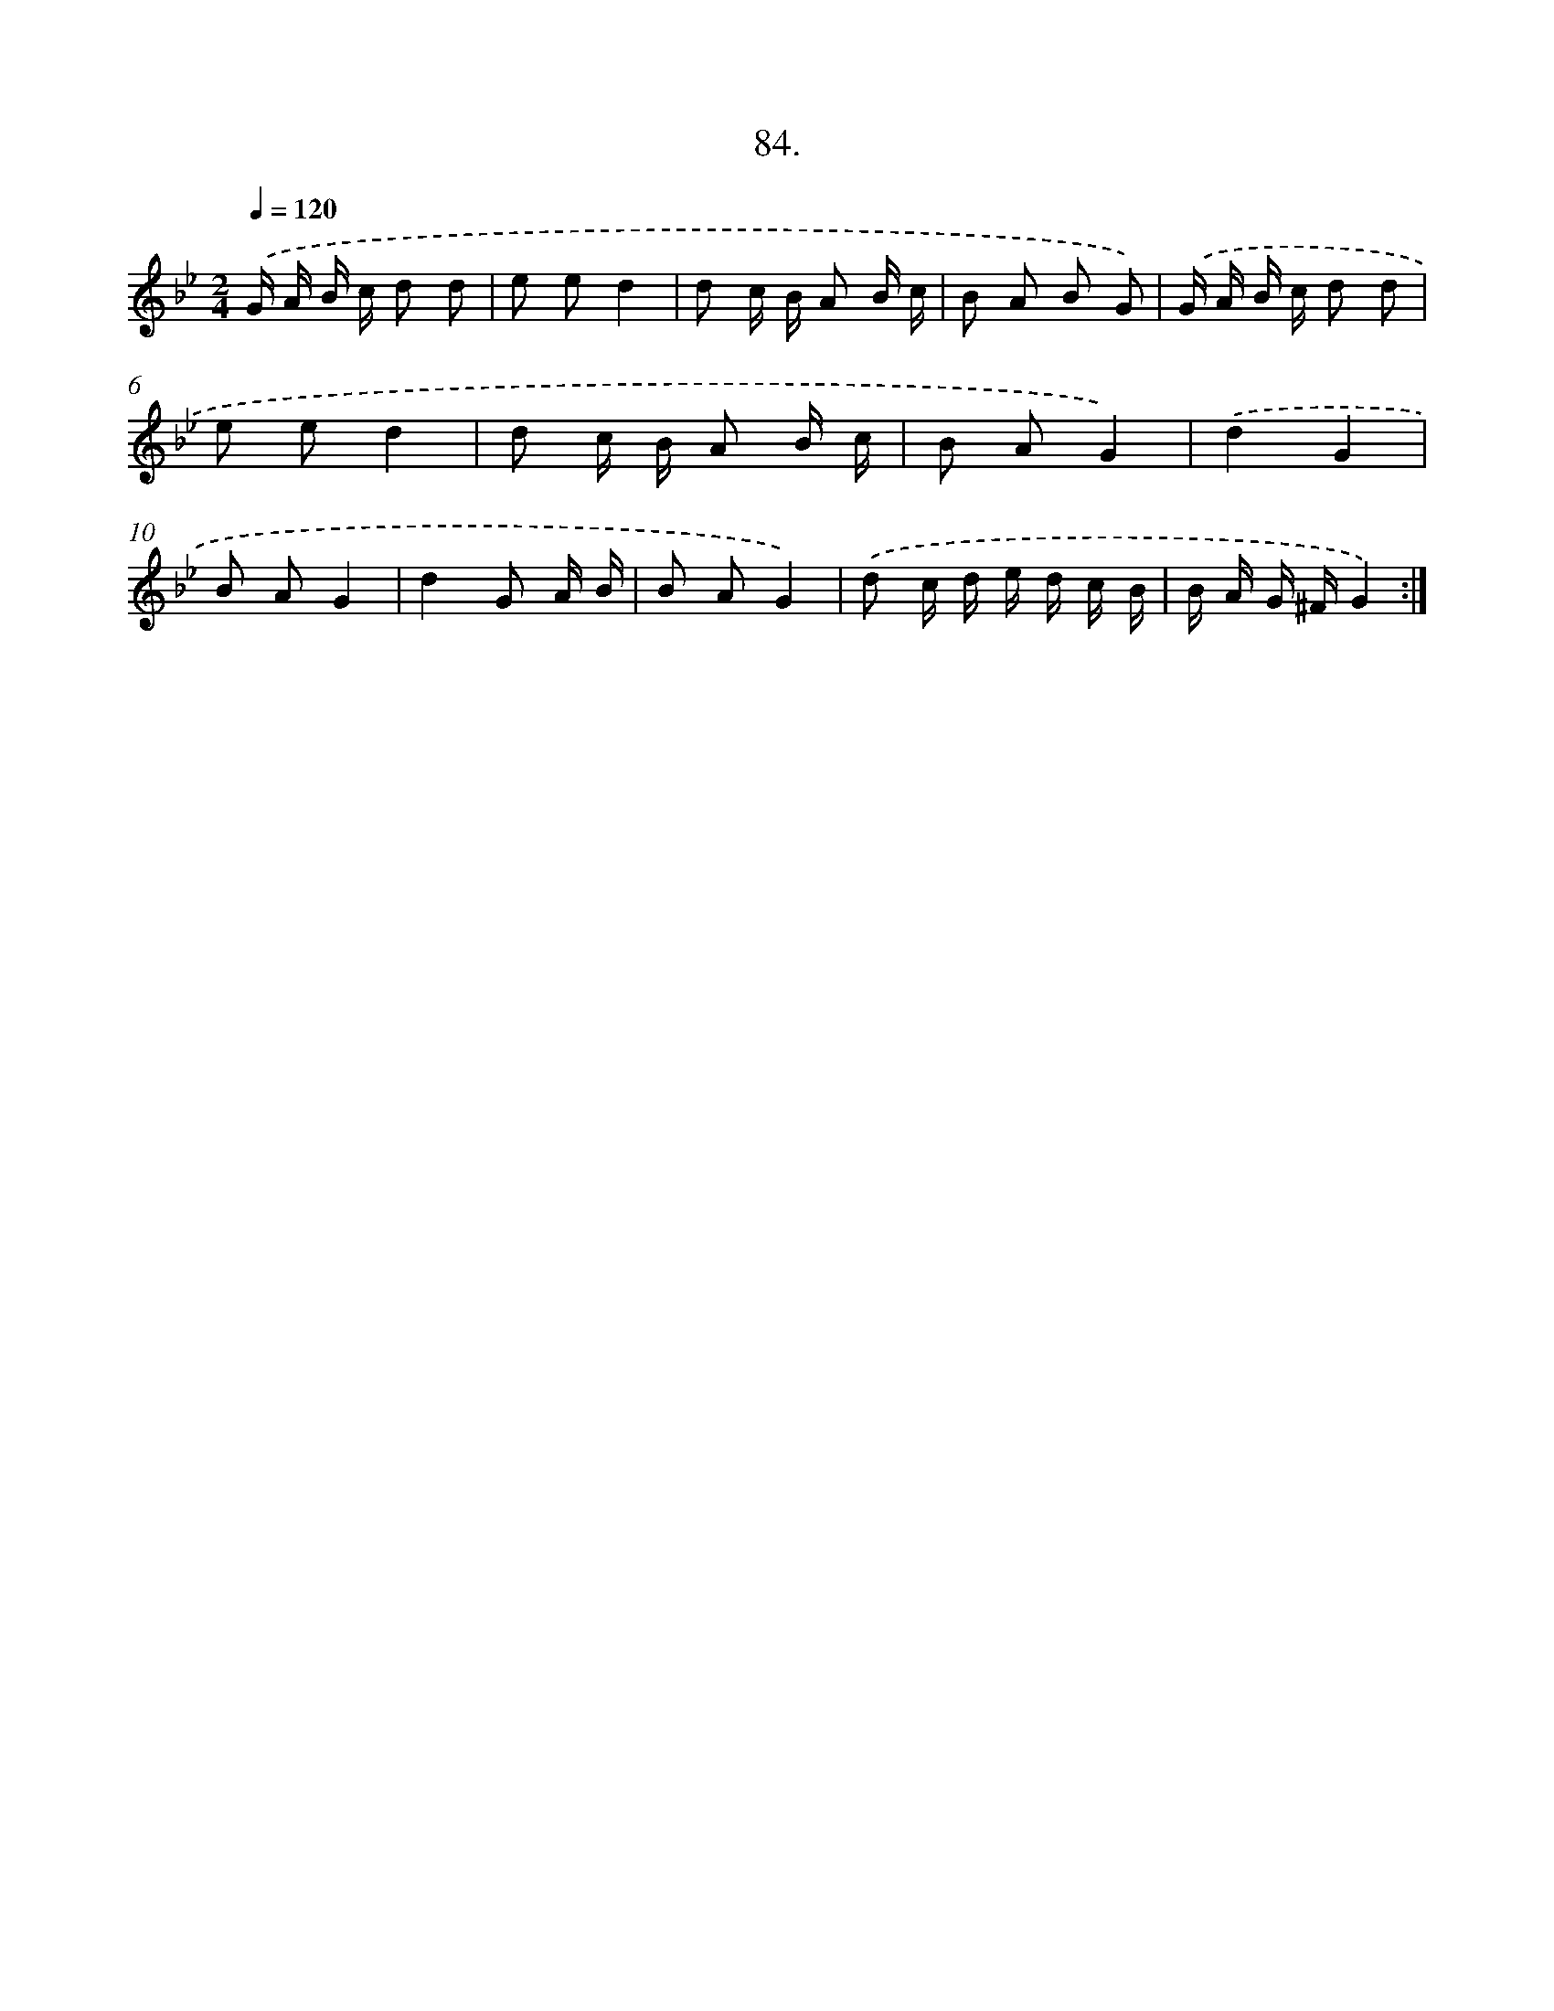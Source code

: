 X: 13879
T: 84.
%%abc-version 2.0
%%abcx-abcm2ps-target-version 5.9.1 (29 Sep 2008)
%%abc-creator hum2abc beta
%%abcx-conversion-date 2018/11/01 14:37:38
%%humdrum-veritas 2041077622
%%humdrum-veritas-data 2565567355
%%continueall 1
%%barnumbers 0
L: 1/16
M: 2/4
Q: 1/4=120
K: Bb clef=treble
.('G A B c d2 d2 |
e2 e2d4 |
d2 c B A2 B c |
B2 A2 B2 G2) |
.('G A B c d2 d2 |
e2 e2d4 |
d2 c B A2 B c |
B2 A2G4) |
.('d4G4 |
B2 A2G4 |
d4G2 A B |
B2 A2G4) |
.('d2 c d e d c B |
B A G ^FG4) :|]
